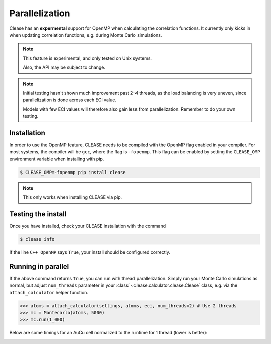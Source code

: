 Parallelization
================

Clease has an **expermental** support for OpenMP when calculating the correlation functions.
It currently only kicks in when updating correlation functions, e.g. during Monte Carlo
simulations.

.. note::
    This feature is experimental, and only tested on Unix systems.

    Also, the API may be subject to change.

.. note::

    Initial testing hasn't shown much improvement past 2-4 threads, as the load balancing
    is very uneven, since parallelization is done across each ECI value.

    Models with few ECI values will therefore also gain less from parallelization.
    Remember to do your own testing.


Installation
------------
In order to use the OpenMP feature, CLEASE needs to be compiled with the OpenMP flag
enabled in your compiler. For most systems, the compiler will be ``gcc``, where
the flag is ``-fopenmp``. This flag can be enabled by setting the ``CLEASE_OMP`` environment
variable when installing with pip.

.. code-block:: bash

    $ CLEASE_OMP=-fopenmp pip install clease

.. note::
    This only works when installing CLEASE via pip.

Testing the install
-------------------

Once you have installed, check your CLEASE installation with the command

.. code-block:: bash

    $ clease info

If the line ``C++ OpenMP`` says ``True``, your install should be configured correctly.

Running in parallel
-------------------

If the above command returns ``True``, you can run with thread parallelization.
Simply run your Monte Carlo simulations as normal, but adjust ``num_threads`` parameter
in your :class:`~clease.calculator.clease.Clease` class, e.g. via the ``attach_calculator``
helper function.

.. code-block:: python

    >>> atoms = attach_calculator(settings, atoms, eci, num_threads=2) # Use 2 threads
    >>> mc = Montecarlo(atoms, 5000)
    >>> mc.run(1_000)

Below are some timings for an AuCu cell normalized to the runtime for
1 thread (lower is better):

.. image:: ./resources/parallel_timing.png
    :width: 100%
    :align: center
